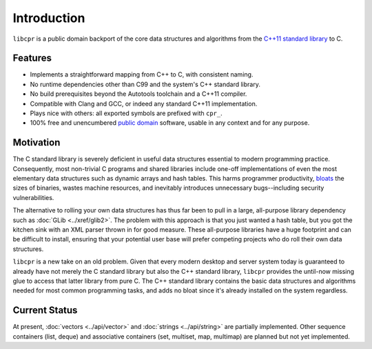************
Introduction
************

``libcpr`` is a public domain backport of the core data structures and
algorithms from the `C++11`_ `standard library`_ to C.

.. _C++11: http://en.wikipedia.org/wiki/C%2B%2B11
.. _standard library: http://en.wikipedia.org/wiki/C%2B%2B_Standard_Library

Features
========

* Implements a straightforward mapping from C++ to C, with consistent naming.
* No runtime dependencies other than C99 and the system's C++ standard library.
* No build prerequisites beyond the Autotools toolchain and a C++11 compiler.
* Compatible with Clang and GCC, or indeed any standard C++11 implementation.
* Plays nice with others: all exported symbols are prefixed with ``cpr_``.
* 100% free and unencumbered `public domain <http://unlicense.org/>`_ software,
  usable in any context and for any purpose.

Motivation
==========

The C standard library is severely deficient in useful data structures
essential to modern programming practice. Consequently, most non-trivial C
programs and shared libraries include one-off implementations of even the
most elementary data structures such as dynamic arrays and hash tables.
This harms programmer productivity, bloats_ the sizes of binaries, wastes
machine resources, and inevitably introduces unnecessary bugs--including
security vulnerabilities.

The alternative to rolling your own data structures has thus far been to
pull in a large, all-purpose library dependency such as :doc:`GLib
<../xref/glib2>`.
The problem with this approach is that you just wanted a hash table, but you
got the kitchen sink with an XML parser thrown in for good measure. These
all-purpose libraries have a huge footprint and can be difficult to install,
ensuring that your potential user base will prefer competing projects who do
roll their own data structures.

``libcpr`` is a new take on an old problem. Given that every modern desktop
and server system today is guaranteed to already have not merely the C
standard library but also the C++ standard library, ``libcpr`` provides the
until-now missing glue to access that latter library from pure C. The C++
standard library contains the basic data structures and algorithms needed
for most common programming tasks, and adds no bloat since it's already
installed on the system regardless.

.. _bloats: http://en.wikipedia.org/wiki/Wirth%27s_law

Current Status
==============

At present, :doc:`vectors <../api/vector>` and :doc:`strings <../api/string>`
are partially implemented. Other sequence containers (list, deque) and
associative containers (set, multiset, map, multimap) are planned but not
yet implemented.
